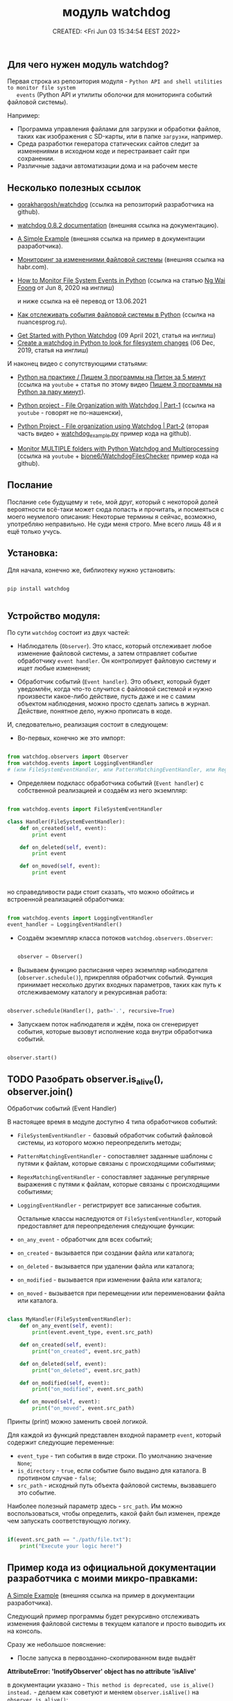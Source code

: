# -*- mode: org; -*-
#+TITLE: модуль watchdog
#+DESCRIPTION:
#+KEYWORDS:
#+AUTHOR:
#+email:
#+INFOJS_OPT:
#+STARTUP:  content

#+DATE: CREATED: <Fri Jun 03 15:34:54 EEST 2022>
# Time-stamp: <Последнее обновление -- Wednesday June 8 22:22:57 EEST 2022>


** Для чего нужен модуль watchdog?

   Первая строка из репозитория модуля - ~Python API and shell utilities to monitor file system
   events~ (Python API и утилиты оболочки для мониторинга событий файловой системы).

   Например:

   - Программа управления файлами для загрузки и обработки файлов, таких как изображения с SD-карты,
     или в папке ~загрузки~, например.
   - Среда разработки генератора статических сайтов следит за изменениями в исходном коде и
     перестраивает сайт при сохранении.
   - Различные задачи автоматизации дома и на рабочем месте

** Несколько полезных ссылок

   - [[https://github.com/gorakhargosh/watchdog][gorakhargosh/watchdog]] (ссылка на репозиторий разработчика на github).
   - [[https://pythonhosted.org/watchdog/index.html][watchdog 0.8.2 documentation]] (внешняя ссылка на документацию).
   - [[https://python-watchdog.readthedocs.io/en/stable/quickstart.html#a-simple-example][A Simple Example]] (внешняя ссылка на пример в документации разработчика).

   - [[https://habr.com/ru/post/140649/][Мониторинг за изменениями файловой системы]] (внешняя ссылка на habr.com).


   - [[https://levelup.gitconnected.com/how-to-monitor-file-system-events-in-python-e8e0ed6ec2c][How to Monitor File System Events in Python]] (ссылка на статью [[https://ngwaifoong92.medium.com/][Ng Wai Foong]] от Jun 8, 2020 на
     инглиш)

     и ниже ссылка на её перевод от 13.06.2021

   - [[https://nuancesprog.ru/p/12757/][Как отслеживать события файловой системы в Python]] (ссылка на nuancesprog.ru).


   - [[https://philipkiely.com/code/python_watchdog.html][Get Started with Python Watchdog]] (09 April 2021, статья на инглиш)
   - [[https://www.geeksforgeeks.org/create-a-watchdog-in-python-to-look-for-filesystem-changes/][Create a watchdog in Python to look for filesystem changes]] (06 Dec, 2019, статья на инглиш)

   И наконец видео с сопутствующими статьями:
   - [[https://www.youtube.com/watch?v=uFzNc7D44HI][Python на практике / Пишем 3 программы на Питон за 5 минут]] (ссылка на ~youtube~ + статья по этому
     видео [[https://itproger.com/news/pishem-3-programmi-na-python-za-paru-minut][Пишем 3 программы на Python за пару минут]]).


   - [[https://www.youtube.com/watch?v=6o8ck1eIReU][Python project - File Organization with Watchdog | Part-1]] (ссылка на ~youtube~ - говорят не по-нашенски),
   - [[https://www.youtube.com/watch?v=AxxZL6Qpx0c][Python Project - File organization using Watchdog | Part-2]] (вторая часть видео +
     [[https://github.com/bharath2438/Watchdog_project/blob/master/watchdog_example.py][watchdog_example.py]] пример кода на github).


   - [[https://www.youtube.com/watch?v=geCx-psFOcs][Monitor MULTIPLE folders with Python Watchdog and Multiprocessing]] (ссылка на ~youtube~ +
     [[https://github.com/bjone6/WatchdogFilesChecker][bjone6/WatchdogFilesChecker]] пример кода на github).

** Послание

   Послание ~себе~ будущему и ~тебе~, мой друг, который с некоторой долей вероятности всё-таки может
   сюда попасть и прочитать, и посмеяться с моего неумелого описания:
   Некоторые термины я сейчас, возможно, употребляю неправильно. Не суди меня строго. Мне всего лишь
   48 и я ещё только учусь.

** Установка:

    Для начала, конечно же, библиотеку нужно установить:

    #+BEGIN_SRC shell

      pip install watchdog

    #+END_SRC

** Устройство модуля:

    По сути ~watchdog~ состоит из двух частей:

    - Наблюдатель (~Observer~). Это класс, который отслеживает любое изменение файловой системы, а
      затем отправляет событие обработчику ~event handler~. Он контролирует файловую систему и ищет
      любые изменения;

    - Обработчик событий (~Event handler~). Это объект, который будет уведомлён, когда что-то случится
      с файловой системой и нужно произвести какое-либо действие, пусть даже и не с самим объектом
      наблюдения, можно просто сделать запись в журнал. Действие, понятное дело, нужно прописать в
      коде.

    И, следовательно, реализация состоит в следующем:

    - Во-первых, конечно же это импорт:

    #+BEGIN_SRC python

      from watchdog.observers import Observer
      from watchdog.events import LoggingEventHandler
      # (или FileSystemEventHandler, или PatternMatchingEventHandler, или RegexMatchingEventHandler)

    #+END_SRC

    - Определяем подкласс обработчика событий (~Event handler~) с собственной реализацией и создаём из
      него экземпляр:

    #+NAME: создание экземпляра класса FileSystemEventHandler() с собственной реализацией:
    #+BEGIN_SRC python

      from watchdog.events import FileSystemEventHandler

      class Handler(FileSystemEventHandler):
          def on_created(self, event):
              print event

          def on_deleted(self, event):
              print event

          def on_moved(self, event):
              print event


    #+END_SRC

    но справедливости ради стоит сказать, что можно обойтись и встроенной реализацией обработчика:

    #+NAME: создание экземпляра класса LoggingEventHandler() без дополнительных настроек:
    #+BEGIN_SRC python

      from watchdog.events import LoggingEventHandler
      event_handler = LoggingEventHandler()

    #+END_SRC

    - Создаём экземпляр класса потоков ~watchdog.observers.Observer~:

      #+BEGIN_SRC python

        observer = Observer()

      #+END_SRC

    - Вызываем функцию расписания через экземпляр наблюдателя (~observer.schedule()~), прикрепляя
      обработчик событий. Функция принимает несколько других входных параметров, таких как путь к
      отслеживаемому каталогу и рекурсивная работа:

    #+NAME:
    #+BEGIN_SRC python

      observer.schedule(Handler(), path='.', recursive=True)

    #+END_SRC

    - Запускаем поток наблюдателя и ждём, пока он сгенерирует события, которые вызовут исполнение
      кода внутри обработчика событий.

    #+NAME:
    #+BEGIN_SRC python

      observer.start()

    #+END_SRC

** TODO Разобрать observer.is_alive(), observer.join()
   DEADLINE: <2022-06-12 Sun>

**** Обработчик событий (Event Handler)

     В настоящее время в модуле доступно 4 типа обработчиков событий:
     - ~FileSystemEventHandler~  -  базовый обработчик событий файловой системы, из которого можно
       переопределить методы;
     - ~PatternMatchingEventHandler~ - сопоставляет заданные шаблоны с путями к файлам, которые связаны с
       происходящими событиями;
     - ~RegexMatchingEventHandler~ - сопоставляет заданные регулярные выражения с путями к файлам, которые
       связаны с происходящими событиями;
     - ~LoggingEventHandler~ - регистрирует все записанные события.

       Остальные классы наследуются от ~FileSystemEventHandler~, который предоставляет для
       переопределения следующие функции:
     - ~on_any_event~ - обработчик для всех событий;
     - ~on_created~ - вызывается при создании файла или каталога;
     - ~on_deleted~ - вызывается при удалении файла или каталога;
     - ~on_modified~ - вызывается при изменении файла или каталога;
     - ~on_moved~ - вызывается при перемещении или переименовании файла или каталога.

     #+BEGIN_SRC python

       class MyHandler(FileSystemEventHandler):
           def on_any_event(self, event):
               print(event.event_type, event.src_path)

           def on_created(self, event):
               print("on_created", event.src_path)

           def on_deleted(self, event):
               print("on_deleted", event.src_path)

           def on_modified(self, event):
               print("on_modified", event.src_path)

           def on_moved(self, event):
               print("on_moved", event.src_path)

     #+END_SRC

     Принты (print) можно заменить своей логикой.

     Для каждой из функций представлен входной параметр ~event~, который содержит следующие переменные:
     - ~event_type~ - тип события в виде строки. По умолчанию значение ~None~;
     - ~is_directory~ - ~true~, если событие было выдано для каталога. В противном случае - ~false~;
     - ~src_path~ - исходный путь объекта файловой системы, вызвавшего это событие.

     Наиболее полезный параметр здесь - ~src_path~.
     Им можно воспользоваться, чтобы определить, какой файл был изменен, прежде чем запускать
     соответствующую логику.

     #+BEGIN_SRC python

       if(event.src_path == "./path/file.txt"):
           print("Execute your logic here!")

     #+END_SRC

** Пример кода из официальной документации разработчика с моими микро-правками:

    [[https://python-watchdog.readthedocs.io/en/stable/quickstart.html#a-simple-example][A Simple Example]] (внешняя ссылка на пример в документации разработчика).

    Следующий пример программы будет рекурсивно отслеживать изменения файловой системы в текущем
    каталоге и просто выводить их на консоль.

    Сразу же небольшое пояснение:

    - После запуска в первозданно-скопированном виде выдаёт

    *AttributeError: 'InotifyObserver' object has no attribute 'isAlive'*

    в документации указано - ~This method is deprecated, use is_alive() instead.~ - делаем как
    советуют и меняем ~observer.isAlive()~ на ~observer.is_alive()~;

    - Далее вместо принятия аргументов через ~sys.argv[1]~ следовало бы осуществить это, импортировав
      ~argparse~;

    - Добавил ~except KeyboardInterrupt~;

      Настроек пользователя здесь минимум, используется ~встроенный watchdog.events.LoggingEventHandler~.

      Ну, да это всего лишь пример:

      #+BEGIN_SRC python

        import sys
        import logging
        from watchdog.observers import Observer
        from watchdog.events import LoggingEventHandler

        if __name__ == "__main__":
            # Сперва идут настройки логирования модуля logging:
            logging.basicConfig(level=logging.INFO,
                                format='%(asctime)s - %(message)s',
                                datefmt='%Y-%m-%d %H:%M:%S')

            # Затем определение аргумента командной строки,
            # который должен принять путь к исследуемой директории.
            # Вместо этого следовало бы использовать argparse:
            path = sys.argv[1] if len(sys.argv) > 1 else '.'

            # Создаём экземпляр класса обработчика,
            # LoggingEventHandler - регистрирует все события:
            event_handler = LoggingEventHandler()

            # Создаём экземпляр класса обозревателя:
            observer = Observer()

            # Вызываем функцию расписания через экземпляр наблюдателя observer.schedule(),
            # передавая в неё экземпляр класса LoggingEventHandler(), он сопоставлен с переменной
            # event_handler, путь - path, который получаем через аргумент командной строки
            # и указываем, что наблюдать нужно рекурсивно:
            observer.schedule(event_handler, path, recursive=True)

            # Запускаем обозреватель:
            observer.start()
            try:
                while observer.is_alive():
                    observer.join(1)
            except KeyboardInterrupt:
                print('Операция завершена пользователем.')
            finally:
                observer.stop()
                observer.join()

      #+END_SRC

      Для остановки нужно нажать ~Control-c~.

** DONE @todo Переписать код с использованием argparse.
   CLOSED: [2022-06-08 Wed 21:22] DEADLINE: <2022-06-12 Sun>

  результат [[file:watchdog_of_doc.py][watchdog_of_doc.py]]

** Далее небольшой пример с Хабра:

    [[https://habr.com/ru/post/140649/][Мониторинг за изменениями файловой системы]] (внешняя ссылка).

    Здесь импортируется класс ~FileSystemEventHandler~ - базовый класс обработчика событий файловой
    системы, методы которого можно переопределить. Сам он мало, что умеет, но можно научить его
    потомка.

    #+BEGIN_SRC python

      import time
      from watchdog.observers import Observer
      from watchdog.events import FileSystemEventHandler

      class Handler(FileSystemEventHandler):
          def on_created(self, event):
              print event

          def on_deleted(self, event):
              print event

          def on_moved(self, event):
              print event


      # Запускаем это все:
      observer = Observer()
      observer.schedule(Handler(), path='.', recursive=True)
      observer.start()

      try:
          while True:
              time.sleep(0.1)
      except KeyboardInterrupt:
          observer.stop()
          observer.join()

    #+END_SRC

** Следующий пример и опять с моими микро-правками:


    Ссылка на статью [[https://ngwaifoong92.medium.com/][Ng Wai Foong]] от Jun 8, 2020 на английском языке -
    - [[https://levelup.gitconnected.com/how-to-monitor-file-system-events-in-python-e8e0ed6ec2c][How to Monitor File System Events in Python]]

    и ниже ссылка на её перевод от 13.06.2021

    - [[https://nuancesprog.ru/p/12757/][Как отслеживать события файловой системы в Python]] (ссылка на nuancesprog.ru)

    Код, взятый у автора из статьи, содержал цикл без выхода, поэтому я его немного подправил.

    #+NAME: код с сайта автора
    #+BEGIN_SRC python

      while True:
          try:
              pass
          except KeyboardInterrupt:
              observer.stop()

    #+END_SRC

    Далее код с комментариями и исправлением:

    #+BEGIN_SRC python

      from watchdog.observers import Observer
      from watchdog.events import FileSystemEventHandler

      # Создаём новый класс, который наследуется от FileSystemEventHandler:
      class MyHandler(FileSystemEventHandler):
          def on_any_event(self, event):
              print(event.event_type, event.src_path)

          def on_created(self, event):
              print("on_created", event.src_path)

          def on_deleted(self, event):
              print("on_deleted", event.src_path)

          def on_modified(self, event):
              print("on_modified", event.src_path)

          def on_moved(self, event):
              print("on_moved", event.src_path)

      # После добавления подкласса можно безопасно создать его экземпляр
      # вместе с классом Observer:
      event_handler = MyHandler()
      observer = Observer()

      # Вызываем функцию расписания через экземпляр наблюдателя observer.schedule(),
      # передавая в неё экземпляр класса FileSystemEventHandler(), он сопоставлен с переменной
      # MyHandler.
      # Назначим выбранный путь для процесса отслеживания.
      # В данном случае это текущая папка, откуда запускается скрипт,
      # И просим не работать рекурсивно:
      observer.schedule(event_handler, path='.', recursive=False)

      # Вызов «start» запустит поток, и при внесении изменений
      # в соответствующий путь будет сгенерировано событие.
      observer.start()

      # Чтобы протестировать написанный код, надо реализовать цикл выполнения
      # и предотвратить выход из него.
      # На выходе при возникновении исключения KeyboardInterrupt
      # вызываем функцию «stop» для очистки ресурсов.
      try:
          while observer.is_alive():
              observer.join()
      except KeyboardInterrupt:
          observer.stop()

    #+END_SRC
